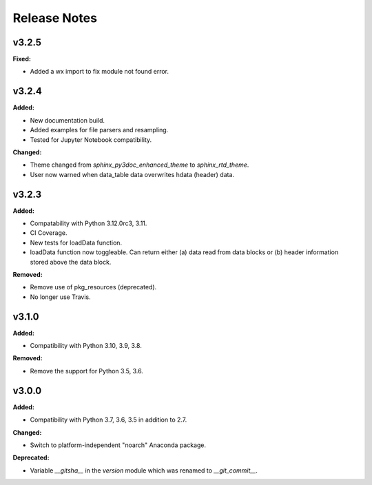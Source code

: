 =============
Release Notes
=============

.. current developments

v3.2.5
====================

**Fixed:**

* Added a wx import to fix module not found error.



v3.2.4
====================

**Added:**

* New documentation build.
* Added examples for file parsers and resampling.
* Tested for Jupyter Notebook compatibility.

**Changed:**

* Theme changed from `sphinx_py3doc_enhanced_theme` to `sphinx_rtd_theme`.
* User now warned when data_table data overwrites hdata (header) data.



v3.2.3
====================

**Added:**

* Compatability with Python 3.12.0rc3, 3.11.
* CI Coverage.
* New tests for loadData function.
* loadData function now toggleable. Can return either (a) data read from data blocks or (b) header information stored
  above the data block.

**Removed:**

* Remove use of pkg_resources (deprecated).
* No longer use Travis.



v3.1.0
====================

**Added:**

* Compatibility with Python 3.10, 3.9, 3.8.

**Removed:**

* Remove the support for Python 3.5, 3.6.



v3.0.0
====================

**Added:**

* Compatibility with Python 3.7, 3.6, 3.5 in addition to 2.7.

**Changed:**

* Switch to platform-independent "noarch" Anaconda package.

**Deprecated:**

* Variable `__gitsha__` in the `version` module which was renamed to `__git_commit__`.


